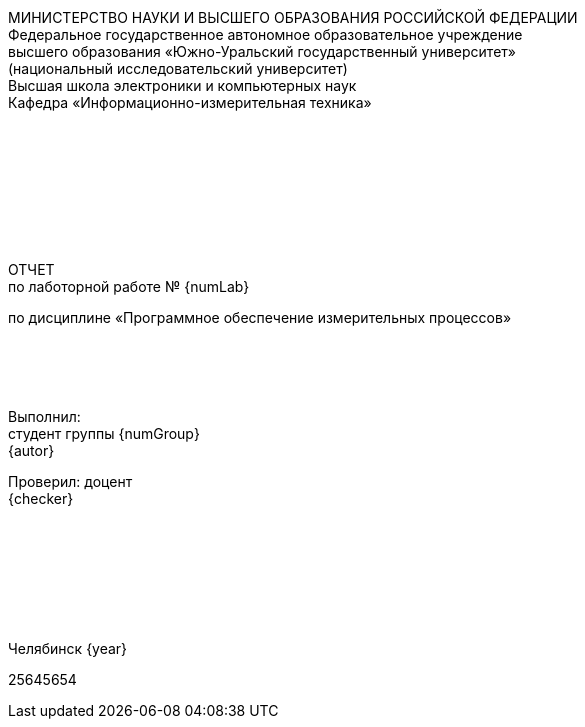 [.text-center]
МИНИСТЕРСТВО НАУКИ И ВЫСШЕГО ОБРАЗОВАНИЯ РОССИЙСКОЙ ФЕДЕРАЦИИ +
Федеральное государственное автономное образовательное учреждение +
высшего образования «Южно-Уральский государственный университет» +
(национальный исследовательский университет) +
Высшая школа электроники и компьютерных наук +
Кафедра «Информационно-измерительная техника»
 +
 +
 + 
 +
 + 
 +
 + 
 +
 +
[.text-center]
ОТЧЕТ +
по лаботорной работе № {numLab}

[.text-center]
по дисциплине «Программное обеспечение измерительных процессов»
 +
 +
 + 
 +
 +
[.text-right]
Выполнил: +
студент группы {numGroup} +
{autor}

[.text-right]
Проверил: доцент +
{checker}
 +
 +
 +
 + 
 +
 +
 +
 +
[.text-center]
Челябинск {year}

[page-break]


25645654

<<<

////

:autor:                 Анисимова А.М.
:numGroup:              КЭ-413
:numLab:                                    1
:checker:               С.В. Колодий 
:year:                                      2024

:toc:
:imagesdir:             Images
:toc-title:             Оглавление
:figure-caption:        Рисунок
:table-caption:         Таблица
:sectnums:              |,all|


//// 